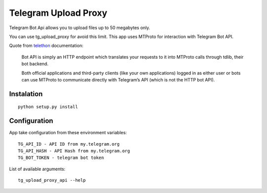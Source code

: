 Telegram Upload Proxy
=====================

Telegram Bot Api allows you to upload files up to 50 megabytes only.

You can use tg_upload_proxy for avoid this limit. This app uses MTProto for interaction with Telegram Bot API.

Quote from `telethon <https://docs.telethon.dev/en/latest/concepts/botapi-vs-mtproto.html#what-is-bot-api/>`_ documentation:

    Bot API is simply an HTTP endpoint which translates your requests to it into MTProto calls through tdlib, their bot backend.

    Both official applications and third-party clients (like your own applications) logged in as either user or bots can use MTProto to communicate directly with Telegram’s API (which is not the HTTP bot API).

Instalation
-----------
::

    python setup.py install

Configuration
-------------

App take configuration from these environment variables:
::

    TG_API_ID - API ID from my.telegram.org
    TG_API_HASH - API Hash from my.telegram.org
    TG_BOT_TOKEN - telegram bot token


List of available arguments:
::

    tg_upload_proxy_api --help
